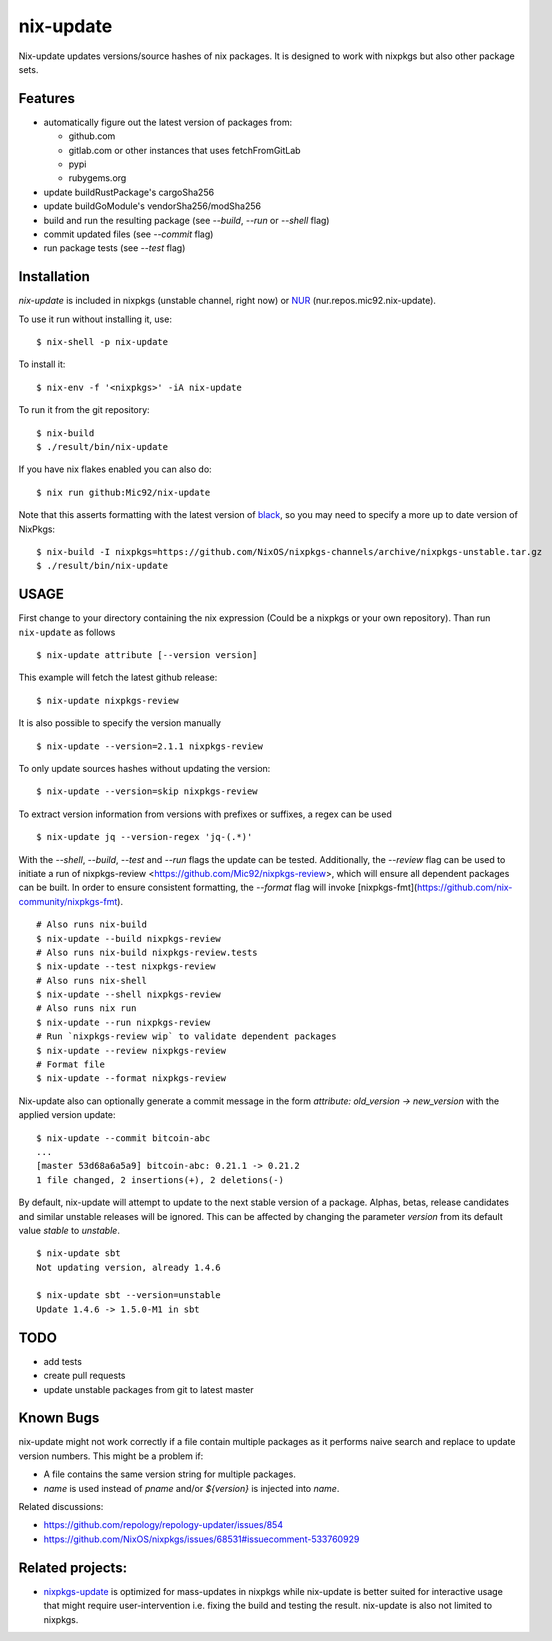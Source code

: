 nix-update
==========

Nix-update updates versions/source hashes of nix packages.
It is designed to work with nixpkgs but also other package sets.

Features
--------

- automatically figure out the latest version of packages from:

  - github.com
  - gitlab.com or other instances that uses fetchFromGitLab
  - pypi
  - rubygems.org
- update buildRustPackage's cargoSha256
- update buildGoModule's vendorSha256/modSha256
- build and run the resulting package (see `--build`, `--run` or `--shell` flag)
- commit updated files (see `--commit` flag)
- run package tests (see `--test` flag)

Installation
------------

`nix-update` is included in nixpkgs (unstable channel, right now) or `NUR <https://github.com/nix-community/NUR>`__ (nur.repos.mic92.nix-update).

To use it run without installing it, use:

::

   $ nix-shell -p nix-update

To install it:

::

   $ nix-env -f '<nixpkgs>' -iA nix-update

To run it from the git repository:

::

    $ nix-build
    $ ./result/bin/nix-update

If you have nix flakes enabled you can also do:

::

    $ nix run github:Mic92/nix-update

Note that this asserts formatting with the latest version of
`black <https://github.com/psf/black>`__, so you may need to specify a more up to
date version of NixPkgs:

::

    $ nix-build -I nixpkgs=https://github.com/NixOS/nixpkgs-channels/archive/nixpkgs-unstable.tar.gz
    $ ./result/bin/nix-update

USAGE
-----

First change to your directory containing the nix expression (Could be a
nixpkgs or your own repository). Than run ``nix-update`` as follows

::

   $ nix-update attribute [--version version]

This example will fetch the latest github release:

::

   $ nix-update nixpkgs-review

It is also possible to specify the version manually

::

   $ nix-update --version=2.1.1 nixpkgs-review

To only update sources hashes without updating the version:

::

   $ nix-update --version=skip nixpkgs-review

To extract version information from versions with prefixes or suffixes, a regex
can be used

::

   $ nix-update jq --version-regex 'jq-(.*)'

With the `--shell`, `--build`, `--test` and `--run` flags the update can be
tested.
Additionally, the `--review` flag can be used to initiate a run of
nixpkgs-review <https://github.com/Mic92/nixpkgs-review>, which will ensure all
dependent packages can be built.
In order to ensure consistent formatting, the `--format` flag will invoke
[nixpkgs-fmt](https://github.com/nix-community/nixpkgs-fmt).


::

   # Also runs nix-build
   $ nix-update --build nixpkgs-review
   # Also runs nix-build nixpkgs-review.tests
   $ nix-update --test nixpkgs-review
   # Also runs nix-shell
   $ nix-update --shell nixpkgs-review
   # Also runs nix run
   $ nix-update --run nixpkgs-review
   # Run `nixpkgs-review wip` to validate dependent packages
   $ nix-update --review nixpkgs-review
   # Format file
   $ nix-update --format nixpkgs-review

Nix-update also can optionally generate a commit message in the form
`attribute: old_version -> new_version` with the applied version update:

::

   $ nix-update --commit bitcoin-abc
   ...
   [master 53d68a6a5a9] bitcoin-abc: 0.21.1 -> 0.21.2
   1 file changed, 2 insertions(+), 2 deletions(-)

By default, nix-update will attempt to update to the next stable version of a package.
Alphas, betas, release candidates and similar unstable releases will be ignored.
This can be affected by changing the parameter `version` from its default value `stable` to `unstable`.

::

  $ nix-update sbt
  Not updating version, already 1.4.6

  $ nix-update sbt --version=unstable
  Update 1.4.6 -> 1.5.0-M1 in sbt

TODO
----

-  add tests
-  create pull requests
-  update unstable packages from git to latest master

Known Bugs
----------

nix-update might not work correctly if a file contain multiple packages as it
performs naive search and replace to update version numbers. This might be a
problem if:

- A file contains the same version string for multiple packages.
- `name` is used instead of `pname` and/or `${version}` is injected into `name`.

Related discussions:

- https://github.com/repology/repology-updater/issues/854
- https://github.com/NixOS/nixpkgs/issues/68531#issuecomment-533760929

Related projects:
-----------------

- `nixpkgs-update <https://github.com/ryantm/nixpkgs-update>`__ is optimized for
  mass-updates in nixpkgs while nix-update is better suited for interactive
  usage that might require user-intervention i.e. fixing the build and testing
  the result. nix-update is also not limited to nixpkgs.
